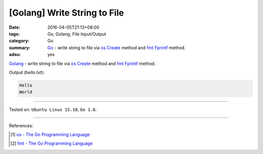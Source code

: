 [Golang] Write String to File
#############################

:date: 2016-04-05T21:13+08:00
:tags: Go, Golang, File Input/Output
:category: Go
:summary: Go_ - write string to file via os_ Create_ method and fmt_ Fprintf_
          method.
:adsu: yes

Golang_ - write string to file via os_ Create_ method and fmt_ Fprintf_ method.

.. show_github_file:: siongui userpages content/code/go-write-string-to-file/osfmt.go

Output (*hello.txt*):

.. code-block:: txt

  Hello
  World

----

Tested on: ``Ubuntu Linux 15.10``, ``Go 1.6``.

----

References:

.. [1] `os - The Go Programming Language <https://golang.org/pkg/os/>`_

.. [2] `fmt - The Go Programming Language <https://golang.org/pkg/fmt/>`_


.. _Go: https://golang.org/
.. _Golang: https://golang.org/
.. _os: https://golang.org/pkg/os/
.. _Create: https://golang.org/pkg/os/#Create
.. _fmt: https://golang.org/pkg/fmt/
.. _Fprintf: https://golang.org/pkg/fmt/#Fprintf
